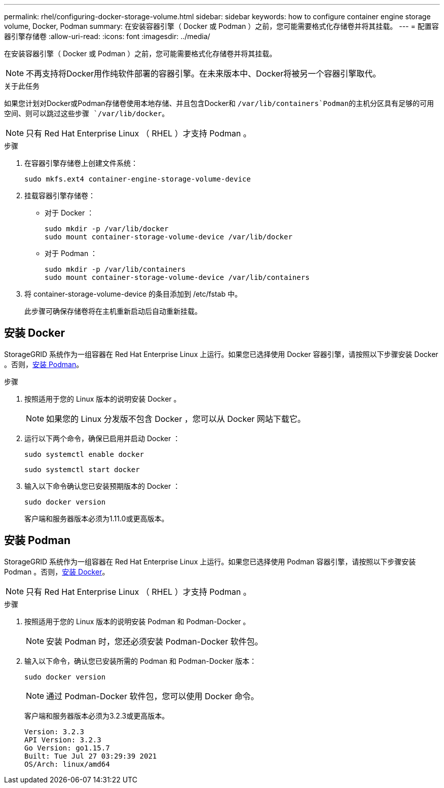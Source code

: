 ---
permalink: rhel/configuring-docker-storage-volume.html 
sidebar: sidebar 
keywords: how to configure container engine storage volume, Docker, Podman 
summary: 在安装容器引擎（ Docker 或 Podman ）之前，您可能需要格式化存储卷并将其挂载。 
---
= 配置容器引擎存储卷
:allow-uri-read: 
:icons: font
:imagesdir: ../media/


[role="lead"]
在安装容器引擎（ Docker 或 Podman ）之前，您可能需要格式化存储卷并将其挂载。


NOTE: 不再支持将Docker用作纯软件部署的容器引擎。在未来版本中、Docker将被另一个容器引擎取代。

.关于此任务
如果您计划对Docker或Podman存储卷使用本地存储、并且包含Docker和 `/var/lib/containers`Podman的主机分区具有足够的可用空间、则可以跳过这些步骤 `/var/lib/docker`。


NOTE: 只有 Red Hat Enterprise Linux （ RHEL ）才支持 Podman 。

.步骤
. 在容器引擎存储卷上创建文件系统：
+
[listing]
----
sudo mkfs.ext4 container-engine-storage-volume-device
----
. 挂载容器引擎存储卷：
+
** 对于 Docker ：
+
[listing]
----
sudo mkdir -p /var/lib/docker
sudo mount container-storage-volume-device /var/lib/docker
----
** 对于 Podman ：
+
[listing]
----
sudo mkdir -p /var/lib/containers
sudo mount container-storage-volume-device /var/lib/containers
----


. 将 container-storage-volume-device 的条目添加到 /etc/fstab 中。
+
此步骤可确保存储卷将在主机重新启动后自动重新挂载。





== 安装 Docker

StorageGRID 系统作为一组容器在 Red Hat Enterprise Linux 上运行。如果您已选择使用 Docker 容器引擎，请按照以下步骤安装 Docker 。否则，<<安装 Podman,安装 Podman>>。

.步骤
. 按照适用于您的 Linux 版本的说明安装 Docker 。
+

NOTE: 如果您的 Linux 分发版不包含 Docker ，您可以从 Docker 网站下载它。

. 运行以下两个命令，确保已启用并启动 Docker ：
+
[listing]
----
sudo systemctl enable docker
----
+
[listing]
----
sudo systemctl start docker
----
. 输入以下命令确认您已安装预期版本的 Docker ：
+
[listing]
----
sudo docker version
----
+
客户端和服务器版本必须为1.11.0或更高版本。





== 安装 Podman

StorageGRID 系统作为一组容器在 Red Hat Enterprise Linux 上运行。如果您已选择使用 Podman 容器引擎，请按照以下步骤安装 Podman 。否则，<<安装 Docker,安装 Docker>>。


NOTE: 只有 Red Hat Enterprise Linux （ RHEL ）才支持 Podman 。

.步骤
. 按照适用于您的 Linux 版本的说明安装 Podman 和 Podman-Docker 。
+

NOTE: 安装 Podman 时，您还必须安装 Podman-Docker 软件包。

. 输入以下命令，确认您已安装所需的 Podman 和 Podman-Docker 版本：
+
[listing]
----
sudo docker version
----
+

NOTE: 通过 Podman-Docker 软件包，您可以使用 Docker 命令。

+
客户端和服务器版本必须为3.2.3或更高版本。

+
[listing]
----
Version: 3.2.3
API Version: 3.2.3
Go Version: go1.15.7
Built: Tue Jul 27 03:29:39 2021
OS/Arch: linux/amd64
----

